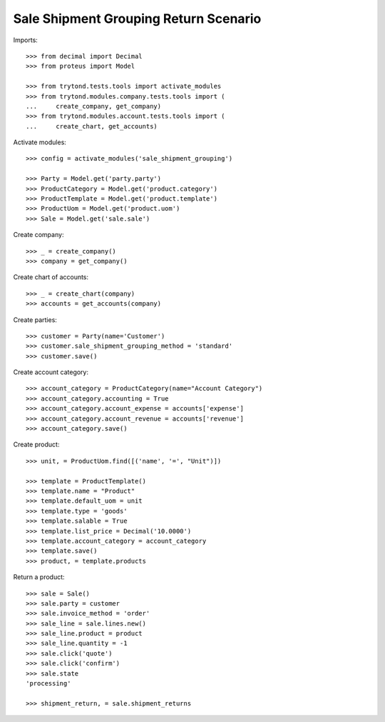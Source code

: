 ======================================
Sale Shipment Grouping Return Scenario
======================================

Imports::

    >>> from decimal import Decimal
    >>> from proteus import Model

    >>> from trytond.tests.tools import activate_modules
    >>> from trytond.modules.company.tests.tools import (
    ...     create_company, get_company)
    >>> from trytond.modules.account.tests.tools import (
    ...     create_chart, get_accounts)

Activate modules::

    >>> config = activate_modules('sale_shipment_grouping')

    >>> Party = Model.get('party.party')
    >>> ProductCategory = Model.get('product.category')
    >>> ProductTemplate = Model.get('product.template')
    >>> ProductUom = Model.get('product.uom')
    >>> Sale = Model.get('sale.sale')

Create company::

    >>> _ = create_company()
    >>> company = get_company()

Create chart of accounts::

    >>> _ = create_chart(company)
    >>> accounts = get_accounts(company)

Create parties::

    >>> customer = Party(name='Customer')
    >>> customer.sale_shipment_grouping_method = 'standard'
    >>> customer.save()

Create account category::

    >>> account_category = ProductCategory(name="Account Category")
    >>> account_category.accounting = True
    >>> account_category.account_expense = accounts['expense']
    >>> account_category.account_revenue = accounts['revenue']
    >>> account_category.save()

Create product::

    >>> unit, = ProductUom.find([('name', '=', "Unit")])

    >>> template = ProductTemplate()
    >>> template.name = "Product"
    >>> template.default_uom = unit
    >>> template.type = 'goods'
    >>> template.salable = True
    >>> template.list_price = Decimal('10.0000')
    >>> template.account_category = account_category
    >>> template.save()
    >>> product, = template.products

Return a product::

    >>> sale = Sale()
    >>> sale.party = customer
    >>> sale.invoice_method = 'order'
    >>> sale_line = sale.lines.new()
    >>> sale_line.product = product
    >>> sale_line.quantity = -1
    >>> sale.click('quote')
    >>> sale.click('confirm')
    >>> sale.state
    'processing'

    >>> shipment_return, = sale.shipment_returns
